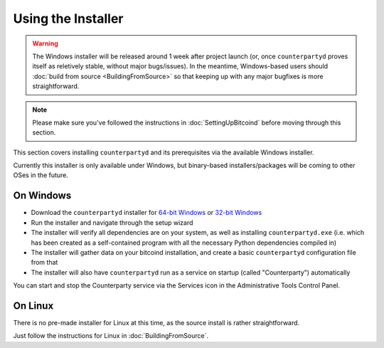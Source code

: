 Using the Installer
===================

.. warning::

    The Windows installer will be released around 1 week after project launch (or, once ``counterpartyd`` proves itself
    as reletively stable, without major bugs/issues). In the meantime, Windows-based users should :doc:`build from
    source <BuildingFromSource>` so that keeping up with any major bugfixes is more straightforward.  

.. note::

    Please make sure you've followed the instructions in :doc:`SettingUpBitcoind` before moving through this section.


This section covers installing ``counterpartyd`` and its prerequisites via the available Windows installer.

Currently this installer is only available under Windows, but binary-based installers/packages will be coming
to other OSes in the future.

On Windows
~~~~~~~~~~~~~~~~~~~~~~

- Download the ``counterpartyd`` installer for `64-bit Windows <https://raw.github.com/xnova/counterpartyd_binaries/counterpartyd-v1-amd64_install.exe>`__
  or `32-bit Windows <https://raw.github.com/xnova/counterpartyd_binaries/counterpartyd-v1-i386_install.exe>`__
- Run the installer and navigate through the setup wizard
- The installer will verify all dependencies are on your system, as well as installing ``counterpartyd.exe``
  (i.e. which has been created as a self-contained program with all the necessary Python dependencies compiled in)
- The installer will gather data on your bitcoind installation, and create a basic ``counterpartyd`` configuration file from that
- The installer will also have ``counterpartyd`` run as a service on startup (called "Counterparty") automatically

You can start and stop the Counterparty service via the Services icon in the Administrative Tools Control Panel.


On Linux
~~~~~~~~~~~~~~~~~~~~~~~

There is no pre-made installer for Linux at this time, as the source install is rather straightforward.

Just follow the instructions for Linux in :doc:`BuildingFromSource`.
